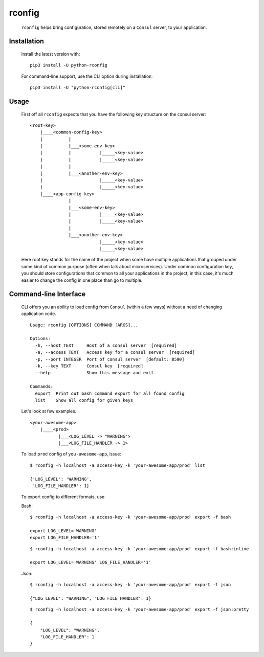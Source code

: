 rconfig
=======

  .. image:: https://travis-ci.org/ArtemAngelchev/python-rconfig.svg?branch=master
      :target: https://travis-ci.org/ArtemAngelchev/python-rconfig

  .. image:: https://coveralls.io/repos/github/ArtemAngelchev/python-rconfig/badge.svg?branch=master
      :target: https://coveralls.io/github/ArtemAngelchev/python-rconfig?branch=master

  .. image:: https://badge.fury.io/py/python-rconfig.svg
      :target: https://badge.fury.io/py/python-rconfig

  .. image:: http://img.shields.io/badge/license-MIT-brightgreen.svg?style=flat


  ``rconfig`` helps bring configuration, stored remotely on a ``Consul``
  server, to  your application.


Installation
------------

  Install the latest version with:

  ::

    pip3 install -U python-rconfig


  For command-line support, use the CLI option during installation:

  ::

    pip3 install -U "python-rconfig[cli]"


Usage
-----

  First off all ``rconfig`` expects that you have the following key structure
  on the consul server:

  ::

    <root-key>
        |____<common-config-key>
        |          |
        |          |___<some-env-key>
        |          |           |_____<key-value>
        |          |           |_____<key-value>
        |          |
        |          |___<another-env-key>
        |                      |_____<key-value>
        |                      |_____<key-value>
        |____<app-config-key>
                   |
                   |___<some-env-key>
                   |           |_____<key-value>
                   |           |_____<key-value>
                   |
                   |___<another-env-key>
                               |_____<key-value>
                               |_____<key-value>


  Here root key stands for the name of the project when some have multiple
  applications that grouped under some kind of common purpose (often when talk
  about microservices).
  Under common configuration key, you should store configurations that common
  to all your applications in the project, in this case, it's much easier to
  change the config in one place than go to multiple.


Command-line Interface
----------------------

  CLI offers you an ability to load config from ``Consul`` (within a few ways)
  without a need of changing application code.

  ::

    Usage: rconfig [OPTIONS] COMMAND [ARGS]...

    Options:
      -h, --host TEXT     Host of a consul server  [required]
      -a, --access TEXT   Access key for a consul server  [required]
      -p, --port INTEGER  Port of consul server  [default: 8500]
      -k, --key TEXT      Consul key  [required]
      --help              Show this message and exit.

    Commands:
      export  Print out bash command export for all found config
      list    Show all config for given keys


  Let's look at few examples.

  ::

    <your-awesome-app>
        |____<prod>
               |___<LOG_LEVEL -> "WARNING">
               |___<LOG_FILE_HANDLER -> 1>


  To load ``prod`` config of ``you-awesome-app``, issue:

  ::

    $ rconfig -h localhost -a access-key -k 'your-awesome-app/prod' list

    {'LOG_LEVEL': 'WARNING',
     'LOG_FILE_HANDLER': 1}


  To export config to different formats, use:

  Bash:
  ::

    $ rconfig -h localhost -a access-key -k 'your-awesome-app/prod' export -f bash

    export LOG_LEVEL='WARNING'
    export LOG_FILE_HANDLER='1'

  ::

    $ rconfig -h localhost -a access-key -k 'your-awesome-app/prod' export -f bash:inline

    export LOG_LEVEL='WARNING' LOG_FILE_HANDLER='1'


  Json:
  ::

    $ rconfig -h localhost -a access-key -k 'your-awesome-app/prod' export -f json

    {"LOG_LEVEL": "WARNING", "LOG_FILE_HANDLER": 1}

  ::

    $ rconfig -h localhost -a access-key -k 'your-awesome-app/prod' export -f json:pretty

    {
        "LOG_LEVEL": "WARNING",
        "LOG_FILE_HANDLER": 1
    }
